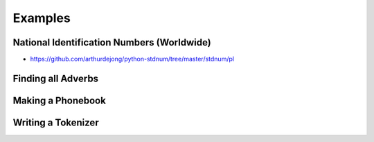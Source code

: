 ********
Examples
********


National Identification Numbers (Worldwide)
===========================================
* https://github.com/arthurdejong/python-stdnum/tree/master/stdnum/pl


Finding all Adverbs
===================
.. code-block:: python
    :caption: Finding all Adverbs

    import re

    TEXT = 'He was carefully disguised but captured quickly by police.'
    ADVERBS = r'\w+ly'

    re.findall(ADVERBS, TEXT)
    # ['carefully', 'quickly']


Making a Phonebook
==================
.. code-block:: python
    :caption: Practical example of Regex usage

    import re

    TEXT = """Jan Twardowski: 834.345.1254 Polish Space Agency

    Mark Watney: 892.345.3428 Johnson Space Center
    Matt Kowalski: 925.541.7625 Kennedy Space Center


    Melissa Lewis: 548.326.4584 Bajkonur, Kazakhstan"""

    entries = re.split('\n+', TEXT)
    # [
    #   'Jan Twardowski: 834.345.1254 Polish Space Agency',
    #   'Mark Watney: 892.345.3428 Johnson Space Center',
    #   'Matt Kowalski: 925.541.7625 Kennedy Space Center',
    #   'Melissa Lewis: 548.326.4584 Bajkonur, Kazakhstan'
    # ]

    out = [re.split(':?\s', entry, maxsplit=3) for entry in entries]
    # [
    #   ['Jan', 'Twardowski', '834.345.1254', 'Polish Space Agency'],
    #   ['Mark', 'Watney', '892.345.3428', 'Johnson Space Center'],
    #   ['Matt', 'Kowalski', '925.541.7625', 'Kennedy Space Center'],
    #   ['Melissa', 'Lewis', '548.326.4584', 'Bajkonur, Kazakhstan']
    # ]


Writing a Tokenizer
===================
.. code-block:: python
    :caption: Writing a Tokenizer.

    import collections
    import re

    """
    A tokenizer or scanner analyzes a string to categorize groups of characters.
    This is a useful first step in writing a compiler or interpreter.

    The text categories are specified with regular expressions.
    The technique is to combine those into a single master regular
    expression and to loop over successive matches
    """

    Token = collections.namedtuple('Token', ['typ', 'value', 'line', 'column'])


    def tokenize(code):
        keywords = {'IF', 'THEN', 'ENDIF', 'FOR', 'NEXT', 'GOSUB', 'RETURN'}
        token_specification = [
            ('NUMBER',  r'\d+(\.\d*)?'),  # Integer or decimal number
            ('ASSIGN',  r':='),           # Assignment operator
            ('END',     r';'),            # Statement terminator
            ('ID',      r'[A-Za-z]+'),    # Identifiers
            ('OP',      r'[+\-*/]'),      # Arithmetic operators
            ('NEWLINE', r'\n'),           # Line endings
            ('SKIP',    r'[ \t]+'),       # Skip over spaces and tabs
            ('MISMATCH',r'.'),            # Any other character
        ]
        tok_regex = '|'.join('(?P<%s>%s)' % pair for pair in token_specification)
        line_num = 1
        line_start = 0

        for mo in re.finditer(tok_regex, code):
            kind = mo.lastgroup
            value = mo.group(kind)

            if kind == 'NEWLINE':
                line_start = mo.end()
                line_num += 1
            elif kind == 'SKIP':
                pass
            elif kind == 'MISMATCH':
                raise RuntimeError(f'{value!r} unexpected on line {line_num}')
            else:
                if kind == 'ID' and value in keywords:
                    kind = value
                column = mo.start() - line_start
                yield Token(kind, value, line_num, column)

    statements = '''
        IF quantity THEN
            total := total + price * quantity;
            tax := price * 0.05;
        ENDIF;
    '''

    for token in tokenize(statements):
        print(token)

    # Token(typ='IF', value='IF', line=2, column=4)
    # Token(typ='ID', value='quantity', line=2, column=7)
    # Token(typ='THEN', value='THEN', line=2, column=16)
    # Token(typ='ID', value='total', line=3, column=8)
    # Token(typ='ASSIGN', value=':=', line=3, column=14)
    # Token(typ='ID', value='total', line=3, column=17)
    # Token(typ='OP', value='+', line=3, column=23)
    # Token(typ='ID', value='price', line=3, column=25)
    # Token(typ='OP', value='*', line=3, column=31)
    # Token(typ='ID', value='quantity', line=3, column=33)
    # Token(typ='END', value=';', line=3, column=41)
    # Token(typ='ID', value='tax', line=4, column=8)
    # Token(typ='ASSIGN', value=':=', line=4, column=12)
    # Token(typ='ID', value='price', line=4, column=15)
    # Token(typ='OP', value='*', line=4, column=21)
    # Token(typ='NUMBER', value='0.05', line=4, column=23)
    # Token(typ='END', value=';', line=4, column=27)
    # Token(typ='ENDIF', value='ENDIF', line=5, column=4)
    # Token(typ='END', value=';', line=5, column=9)

